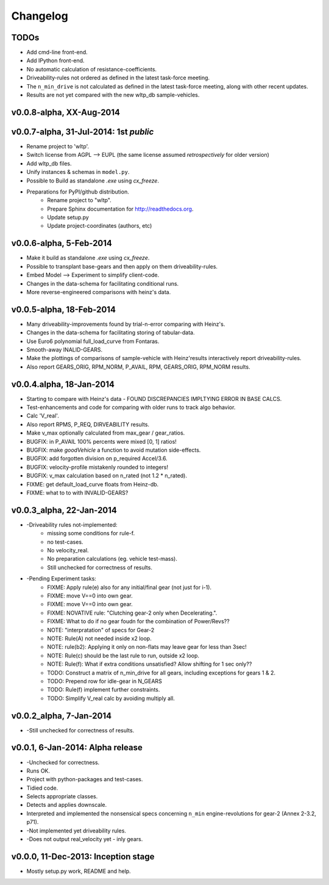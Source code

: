 #########
Changelog
#########

TODOs
=====
* Add cmd-line front-end.
* Add IPython front-end.
* No automatic calculation of resistance-coefficients.
* Driveability-rules not ordered as defined in the latest task-force meeting.
* The ``n_min_drive`` is not calculated as defined in the latest task-force meeting,
  along with other recent updates.
* Results are not yet compared with the new wltp_db sample-vehicles.

.. todolist::

v0.0.8-alpha, XX-Aug-2014
=======================================


v0.0.7-alpha, 31-Jul-2014: 1st *public*
=======================================
* Rename project to 'wltp'.
* Switch license from AGPL --> EUPL (the same license assumed *retrospectively* for older version)
* Add wltp_db files.
* Unify instances & schemas in ``model.py``.
* Possible to Build as standalone `.exe` using `cx_freeze`.
* Preparations for PyPI/github distribution.
    * Rename project to "wltp".
    * Prepare Sphinx documentation for http://readthedocs.org.
    * Update setup.py
    * Update project-coordinates (authors, etc)



v0.0.6-alpha, 5-Feb-2014
========================
* Make it build as standalone `.exe` using `cx_freeze`.
* Possible to transplant base-gears and then apply on them driveability-rules.
* Embed Model --> Experiment to simplify client-code.
* Changes in the data-schema for facilitating conditional runs.
* More reverse-engineered comparisons with heinz's data.


v0.0.5-alpha, 18-Feb-2014
=========================
* Many driveability-improvements found by trial-n-error comparing with Heinz's.
* Changes in the data-schema for facilitating storing of tabular-data.
* Use Euro6 polynomial full_load_curve from Fontaras.
* Smooth-away INALID-GEARS.
* Make the plottings of comparisons of sample-vehicle with Heinz'results interactively report driveability-rules.
* Also report GEARS_ORIG, RPM_NORM, P_AVAIL, RPM, GEARS_ORIG, RPM_NORM results.


v0.0.4.alpha, 18-Jan-2014
=========================
* Starting to compare with Heinz's data - FOUND DISCREPANCIES IMPLTYING ERROR IN BASE CALCS.
* Test-enhancements and code for comparing with older runs to track algo behavior.
* Calc 'V_real'.
* Also report RPMS, P_REQ, DIRVEABILITY results.
* Make v_max optionally calculated from max_gear /  gear_ratios.
* BUGFIX: in P_AVAIL 100% percents were mixed [0, 1] ratios!
* BUGFIX: make `goodVehicle` a function to avoid mutation side-effects.
* BUGFIX: add forgotten division on p_required Accel/3.6.
* BUGFIX: velocity-profile mistakenly rounded to integers!
* BUGFIX: v_max calculation based on n_rated (not 1.2 * n_rated).
* FIXME: get default_load_curve floats from Heinz-db.
* FIXME: what to to with INVALID-GEARS?


v0.0.3_alpha, 22-Jan-2014
=========================
* -Driveability rules not-implemented:
    * missing some conditions for rule-f.
    * no test-cases.
    * No velocity_real.
    * No preparation calculations (eg. vehicle test-mass).
    * Still unchecked for correctness of results.
* -Pending Experiment tasks:
    * FIXME: Apply rule(e) also for any initial/final gear (not just for i-1).
    * FIXME: move V==0 into own gear.
    * FIXME: move V==0 into own gear.
    * FIXME: NOVATIVE rule: "Clutching gear-2 only when Decelerating.".
    * FIXME: What to do if no gear foudn for the combination of Power/Revs??
    * NOTE: "interpratation" of specs for Gear-2
    * NOTE: Rule(A) not needed inside x2 loop.
    * NOTE: rule(b2): Applying it only on non-flats may leave gear for less than 3sec!
    * NOTE: Rule(c) should be the last rule to run, outside x2 loop.
    * NOTE: Rule(f): What if extra conditions unsatisfied? Allow shifting for 1 sec only??
    * TODO: Construct a matrix of n_min_drive for all gears, including exceptions for gears 1 & 2.
    * TODO: Prepend row for idle-gear in N_GEARS
    * TODO: Rule(f) implement further constraints.
    * TODO: Simplify V_real calc by avoiding multiply all.


v0.0.2_alpha, 7-Jan-2014
========================
* -Still unchecked for correctness of results.


v0.0.1, 6-Jan-2014: Alpha release
=================================
* -Unchecked for correctness.
* Runs OK.
* Project with python-packages and test-cases.
* Tidied code.
* Selects appropriate classes.
* Detects and applies downscale.
* Interpreted and implemented the nonsensical specs concerning ``n_min`` engine-revolutions for gear-2
  (Annex 2-3.2, p71).
* -Not implemented yet driveability rules.
* -Does not output real_velocity yet - inly gears.


v0.0.0, 11-Dec-2013: Inception stage
====================================
* Mostly setup.py work, README and help.

